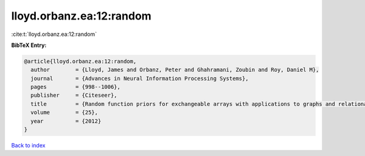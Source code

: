 lloyd.orbanz.ea:12:random
=========================

:cite:t:`lloyd.orbanz.ea:12:random`

**BibTeX Entry:**

.. code-block:: bibtex

   @article{lloyd.orbanz.ea:12:random,
     author        = {Lloyd, James and Orbanz, Peter and Ghahramani, Zoubin and Roy, Daniel M},
     journal       = {Advances in Neural Information Processing Systems},
     pages         = {998--1006},
     publisher     = {Citeseer},
     title         = {Random function priors for exchangeable arrays with applications to graphs and relational data},
     volume        = {25},
     year          = {2012}
   }

`Back to index <../By-Cite-Keys.html>`__

